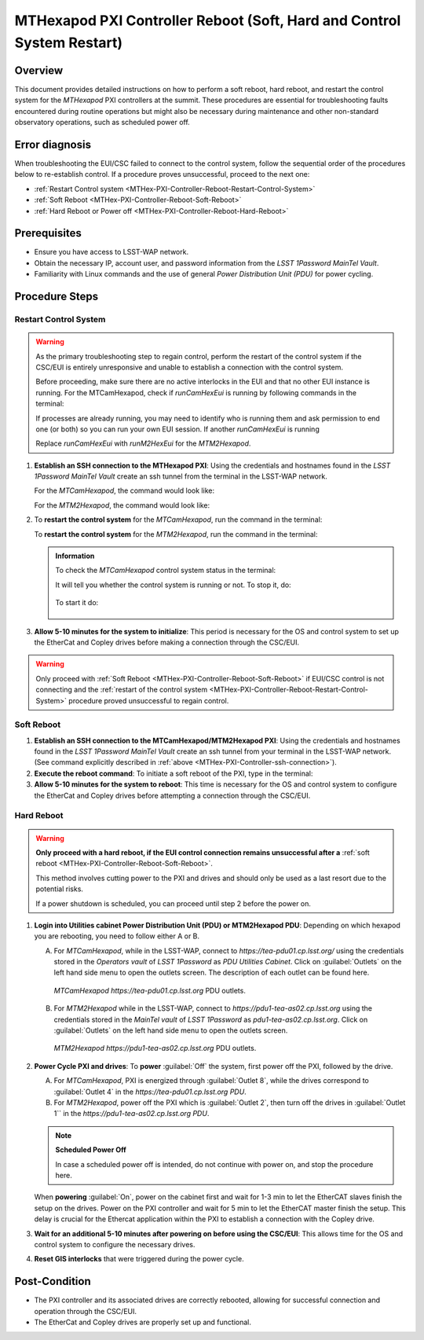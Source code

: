.. This is a template for troubleshooting when some part of the observatory enters an abnormal state. This comment may be deleted when the template is copied to the destination.

.. Review the README in this procedure's directory on instructions to contribute.
.. Static objects, such as figures, should be stored in the _static directory. Review the _static/README in this procedure's directory on instructions to contribute.
.. Do not remove the comments that describe each section. They are included to provide guidance to contributors.
.. Do not remove other content provided in the templates, such as a section. Instead, comment out the content and include comments to explain the situation. For example:
	- If a section within the template is not needed, comment out the section title and label reference. Include a comment explaining why this is not required.
    - If a file cannot include a title (surrounded by ampersands (#)), comment out the title from the template and include a comment explaining why this is implemented (in addition to applying the ``title`` directive).

.. Include one Primary Author and list of Contributors (comma separated) between the asterisks (*):
.. |author| replace:: *Ioana Sotuela, Te-Wei Tsai*
.. If there are no contributors, write "none" between the asterisks. Do not remove the substitution.
.. |contributors| replace:: *Kshitija Kelkar*

.. This is the label that can be used as for cross referencing this procedure.
.. Recommended format is "Directory Name"-"Title Name"  -- Spaces should be replaced by hyphens.
.. _MTHex-PXI-Controller-Reboot:
.. Each section should includes a label for cross referencing to a given area.
.. Recommended format for all labels is "Title Name"-"Section Name" -- Spaces should be replaced by hyphens.
.. To reference a label that isn't associated with an reST object such as a title or figure, you must include the link an explicit title using the syntax :ref:`link text <label-name>`.
.. An error will alert you of identical labels during the build process.

#######################################################################
MTHexapod PXI Controller Reboot (Soft, Hard and Control System Restart)
#######################################################################


.. _MTHex-PXI-Controller-Reboot-Overview:

Overview
========

.. In one or two sentences, explain when this troubleshooting procedure needs to be used. Describe the symptoms that the user sees to use this procedure. 

This document provides detailed instructions on how to perform a soft reboot, hard reboot, and restart the 
control system for the *MTHexapod* PXI controllers at the summit. These procedures are essential for 
troubleshooting faults encountered during routine operations but might also be necessary during maintenance 
and other non-standard observatory operations, such as scheduled power off. 



.. _MTHex-PXI-Controller-Reboot-Error-Diagnosis:

Error diagnosis
===============

.. This section should provide simple overview of known or suspected causes for the error.
.. It is preferred to include them as a bulleted or enumerated list.
.. Post screenshots of the error state or relevant tracebacks.

When troubleshooting the EUI/CSC failed to connect to the control system, follow the sequential order of 
the procedures below to re-establish control. If a procedure proves unsuccessful, proceed to the next 
one:

- :ref:`Restart Control system <MTHex-PXI-Controller-Reboot-Restart-Control-System>`
- :ref:`Soft Reboot <MTHex-PXI-Controller-Reboot-Soft-Reboot>`
- :ref:`Hard Reboot or Power off <MTHex-PXI-Controller-Reboot-Hard-Reboot>`

.. _MTHex-PXI-Controller-Reboot-Prerequisites:

Prerequisites
=============

- Ensure you have access to LSST-WAP network.
- Obtain the necessary IP, account user, and password information from the *LSST 1Password MainTel Vault*.
- Familiarity with Linux commands and the use of general *Power Distribution Unit (PDU)* for power cycling.


.. _MTHex-PXI-Controller-Reboot-Procedure:

Procedure Steps
===============

.. This section should include the procedure. There is no strict formatting or structure required for procedures. It is left to the authors to decide which format and structure is most relevant.
.. In the case of more complicated procedures, more sophisticated methodologies may be appropriate, such as multiple section headings or a list of linked procedures to be performed in the specified order.
.. For highly complicated procedures, consider breaking them into separate procedure. Some options are a high-level procedure with links, separating into smaller procedures or utilizing the reST ``include`` directive <https://docutils.sourceforge.io/docs/ref/rst/directives.html#include>.


.. _MTHex-PXI-Controller-Reboot-Restart-Control-System:

Restart Control System
----------------------

.. warning::
    As the primary troubleshooting step to regain control, perform the restart of the control system if 
    the CSC/EUI is entirely unresponsive and unable to establish a connection with the control system.

    Before proceeding, make sure there are no active interlocks in the EUI and that no other EUI instance 
    is running. For the MTCamHexapod, check if *runCamHexEui* is running by following commands in the terminal:

    .. prompt:: 
        
        ps -aux | grep runCamHexEui

    If processes are already running, you may need to identify who is running them and ask permission 
    to end one (or both) so you can run your own EUI session. If another *runCamHexEui* is running

    .. prompt:: 

        sudo kill -9 {pid}

        
    Replace *runCamHexEui* with *runM2HexEui* for the *MTM2Hexapod*.


.. _MTHex-PXI-Controller-ssh-connection:
#.  **Establish an SSH connection to the MTHexapod PXI**: Using the credentials and hostnames found 
    in the *LSST 1Password MainTel Vault* create an ssh tunnel from the terminal in the LSST-WAP network. 
    
    For the *MTCamHexapod*, the command would look like:

    .. prompt::

        ssh admin@camhex-pxi-controller.cp.lsst.org

    For the *MTM2Hexapod*, the command would look like:

    .. prompt::

        ssh admin@m2-hexapod-pxi.cp.lsst.org


#.  To **restart the control system** for the *MTCamHexapod*, run the command in the terminal:

    .. prompt::

        /etc/init.d/hexapod restart

    
    To **restart the control system** for the *MTM2Hexapod*, run the command in the terminal:

    .. prompt::

        /etc/init.d/hexapod restart

    .. admonition:: Information
        
        To check the *MTCamHexapod* control system status in the terminal:

        .. prompt::

            /etc/init.d/hexapod status
        
        It will tell you whether the control system is running or not. To stop it, do:

         .. prompt::

            /etc/init.d/hexapod stop

        To start it do:

         .. prompt::

            /etc/init.d/hexapod start
       

#.  **Allow 5-10 minutes for the system to initialize**: This period is necessary for the OS and control system 
    to set up the EtherCat and Copley drives before making a connection through the CSC/EUI.




.. _MTHex-PXI-Controller-Reboot-Soft-Reboot:

.. warning::

    Only proceed with :ref:`Soft Reboot <MTHex-PXI-Controller-Reboot-Soft-Reboot>` if EUI/CSC control is not connecting and 
    the :ref:`restart of the control system <MTHex-PXI-Controller-Reboot-Restart-Control-System>` procedure 
    proved unsuccessful to regain control.

Soft Reboot
-----------


#.  **Establish an SSH connection to the MTCamHexapod/MTM2Hexapod PXI**: Using the credentials and hostnames found in 
    the *LSST 1Password MainTel Vault* create an ssh tunnel from your terminal in the LSST-WAP network. 
    (See command explicitly described in :ref:`above <MTHex-PXI-Controller-ssh-connection>`).

#.  **Execute the reboot command**: To initiate a soft reboot of the PXI, type in the terminal:

    .. prompt::

        sudo reboot

#.  **Allow 5-10 minutes for the system to reboot**: This time is necessary for the OS and control system 
    to configure the EtherCat and Copley drives before attempting a connection through the CSC/EUI. 
    
    


.. _MTHex-PXI-Controller-Reboot-Hard-Reboot:

Hard Reboot
-----------

.. warning::

    **Only proceed with a hard reboot, if the EUI control connection remains unsuccessful after 
    a** :ref:`soft reboot <MTHex-PXI-Controller-Reboot-Soft-Reboot>`.

    This method involves cutting power to the PXI and drives and should only be used as a last resort 
    due to the potential risks.

    If a power shutdown is scheduled, you can proceed until step 2 before the power on.


#.  **Login into Utilities cabinet Power Distribution Unit (PDU) or MTM2Hexapod PDU**:
    Depending on which hexapod you are rebooting, you need to follow either A or B.
    
    A.  For *MTCamHexapod*, while in the LSST-WAP, 
        connect to *https://tea-pdu01.cp.lsst.org/* using the credentials stored in the *Operators vault* 
        of *LSST 1Password* as *PDU Utilities Cabinet*. Click on :guilabel:`Outlets` on the left hand 
        side menu to open the outlets screen. The description of each outlet can be found here.

    .. figure:: /Simonyi/Non-Standard-Operations/_static/mtrot-controller-pxi-reboot-1.jpeg
        :width: 700px

        *MTCamHexapod* *https://tea-pdu01.cp.lsst.org* PDU outlets.
   
    B.  For *MTM2Hexapod* while in the LSST-WAP, 
        connect to *https://pdu1-tea-as02.cp.lsst.org* using the credentials stored in the *MainTel vault* 
        of *LSST 1Password* as *pdu1-tea-as02.cp.lsst.org*. Click on :guilabel:`Outlets` on the left hand 
        side menu to open the outlets screen. 

    .. figure:: /Simonyi/Non-Standard-Operations/_static/MTM2Hex-PDU.png
        :width: 700px

        *MTM2Hexapod* *https://pdu1-tea-as02.cp.lsst.org* PDU outlets. 
   
#.  **Power Cycle PXI and drives**: To **power** :guilabel:`Off` the system, first power off the PXI, followed by 
    the drive. 
    
    A.  For *MTCamHexapod*, PXI is energized through :guilabel:`Outlet 8`, while the drives correspond to :guilabel:`Outlet 4` in the *https://tea-pdu01.cp.lsst.org PDU*.

    B.  For *MTM2Hexapod*, power off the PXI which is :guilabel:`Outlet 2`, then turn off the drives in :guilabel:`Outlet 1`` in the *https://pdu1-tea-as02.cp.lsst.org PDU*.

    .. note::

        **Scheduled Power Off**

        In case a scheduled power off is intended, do not continue with power on, and stop the 
        procedure here.


    When **powering** :guilabel:`On`, power on the cabinet first and wait for 1-3 min to let the EtherCAT slaves 
    finish the setup on the drives. Power on the PXI controller and wait for 5 min to let the EtherCAT master finish the setup.
    This delay is crucial for the Ethercat application within the PXI to establish a connection with the Copley drive.


#.   **Wait for an additional 5-10 minutes after powering on before using the CSC/EUI**: 
     This allows time for the OS and control system to configure the necessary drives. 


#.  **Reset GIS interlocks** that were triggered during the power cycle.


.. _MTHex-PXI-Controller-Reboot-Post-Condition:

Post-Condition
==============

.. This section should provide a simple overview of conditions or results after executing the procedure; for example, state of equipment or resulting data products.
.. It is preferred to include them as a bulleted or enumerated list.
.. Please provide screenshots of the software status or relevant display windows to confirm.
.. Do not include actions in this section. Any action by the user should be included in the end of the Procedure section below. For example: Do not include "Verify the telescope azimuth is 0 degrees with the appropriate command." Instead, include this statement as the final step of the procedure, and include "Telescope is at 0 degrees." in the Post-condition section.

-   The PXI controller and its associated drives are correctly rebooted, allowing for successful connection 
    and operation through the CSC/EUI.

-   The EtherCat and Copley drives are properly set up and functional.

